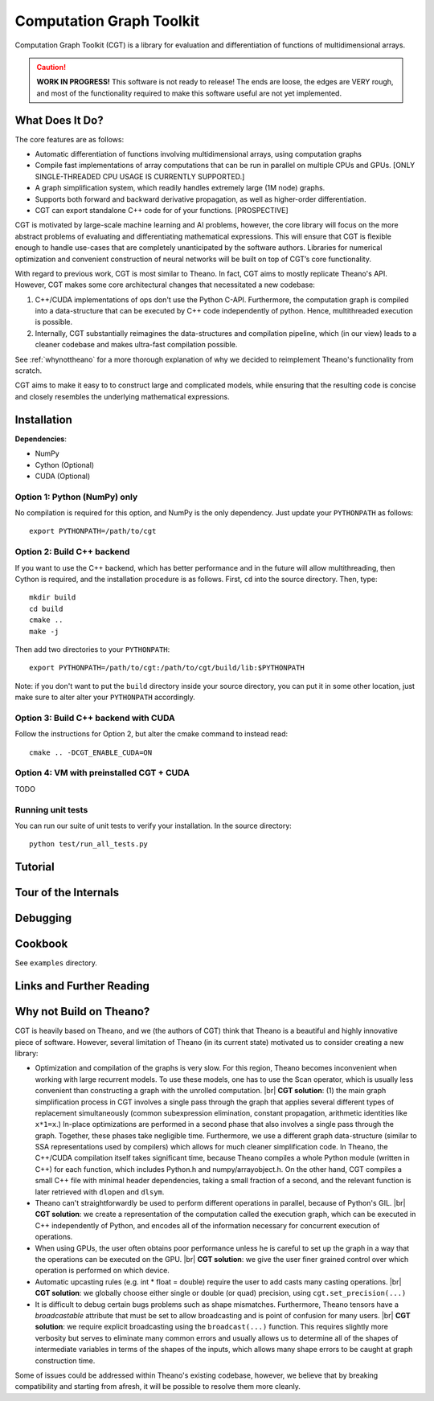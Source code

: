 *************************
Computation Graph Toolkit
*************************

Computation Graph Toolkit (CGT) is a library for evaluation and differentiation of functions of multidimensional arrays.


.. CAUTION::

    **WORK IN PROGRESS!** This software is not ready to release! The ends are loose, the edges are VERY rough, and most of the functionality required to make this software useful are not yet implemented.

What Does It Do?
================

The core features are as follows:

- Automatic differentiation of functions involving multidimensional arrays, using computation graphs
- Compile fast implementations of array computations that can be run in parallel on multiple CPUs and GPUs. [ONLY SINGLE-THREADED CPU USAGE IS CURRENTLY SUPPORTED.]
- A graph simplification system, which readily handles extremely large (1M node) graphs.
- Supports both forward and backward derivative propagation, as well as higher-order differentiation.
- CGT can export standalone C++ code for of your functions. [PROSPECTIVE]

CGT is motivated by large-scale machine learning and AI problems, however, the core library will focus on the more abstract problems of evaluating and differentiating mathematical expressions. This will ensure that CGT is flexible enough to handle use-cases that are completely unanticipated by the software authors. Libraries for numerical optimization and convenient construction of neural networks will be built on top of CGT’s core functionality.

With regard to previous work, CGT is most similar to Theano.
In fact, CGT aims to mostly replicate Theano's API.
However, CGT makes some core architectural changes that necessitated a new codebase:

1. C++/CUDA implementations of ops don't use the Python C-API. Furthermore, the computation graph is compiled into a data-structure that can be executed by C++ code independently of python. Hence, multithreaded execution is possible.
2. Internally, CGT substantially reimagines the data-structures and compilation pipeline, which (in our view) leads to a cleaner codebase and makes ultra-fast compilation possible.

See :ref:`whynottheano` for a more thorough explanation of why we decided to reimplement Theano's functionality from scratch.


CGT aims to make it easy to to construct large and complicated models, while ensuring that the resulting code is concise and closely resembles the underlying mathematical expressions.


Installation
============

**Dependencies**:

- NumPy
- Cython (Optional)
- CUDA (Optional)



Option 1: Python (NumPy) only
-----------------------------

No compilation is required for this option, and NumPy is the only dependency.
Just update your ``PYTHONPATH`` as follows::

    export PYTHONPATH=/path/to/cgt

Option 2: Build C++ backend
---------------------------

If you want to use the C++ backend, which has better performance and in the future will allow multithreading, then Cython is required, and the installation procedure is as follows.
First, ``cd`` into the source directory. Then, type::

    mkdir build
    cd build
    cmake ..
    make -j

Then add two directories to your ``PYTHONPATH``::

    export PYTHONPATH=/path/to/cgt:/path/to/cgt/build/lib:$PYTHONPATH


Note: if you don't want to put the ``build`` directory inside your source directory, you can put it in some other location, just make sure to alter alter your ``PYTHONPATH`` accordingly.

Option 3: Build C++ backend with CUDA
-------------------------------------

Follow the instructions for Option 2, but alter the cmake command to instead read::

    cmake .. -DCGT_ENABLE_CUDA=ON

Option 4: VM with preinstalled CGT + CUDA
-----------------------------------------

TODO


Running unit tests
------------------

You can run our suite of unit tests to verify your installation. In the source directory::

    python test/run_all_tests.py

Tutorial
========

.. notebook:: ../examples/tutorial.ipynb


Tour of the Internals
=====================

.. notebook:: ../examples/internals_tour.ipynb

Debugging
=========



Cookbook
========

See ``examples`` directory.

Links and Further Reading
=========================



.. _whynottheano:

Why not Build on Theano?
========================

CGT is heavily based on Theano, and we (the authors of CGT) think that Theano is a beautiful and highly innovative piece of software.
However, several limitation of Theano (in its current state) motivated us to consider creating a new library:

- Optimization and compilation of the graphs is very slow. For this region, Theano becomes  inconvenient when working with large recurrent models. To use these models, one has to use the Scan operator, which is usually less convenient than constructing a graph with the unrolled computation. |br| **CGT solution**: (1) the main graph simplification process in CGT involves a single pass through the graph that applies several different types of replacement simultaneously (common subexpression elimination, constant propagation, arithmetic identities like ``x*1=x``.) In-place optimizations are performed in a second phase that also involves a single pass through the graph. Together, these phases take negligible time. Furthermore, we use a different graph data-structure (similar to SSA representations used by compilers) which allows for much cleaner simplification code. In Theano, the C++/CUDA compilation itself takes significant time, because Theano compiles a whole Python module (written in C++) for each function, which includes Python.h and numpy/arrayobject.h. On the other hand, CGT compiles a small C++ file with minimal header dependencies, taking a small fraction of a second, and the relevant function is later retrieved with ``dlopen`` and ``dlsym``.
- Theano can't straightforwardly be used to perform different operations in parallel, because of Python's GIL. |br| **CGT solution**: we create a representation of the computation called the execution graph, which can be executed in C++ independently of Python, and encodes all of the information necessary for concurrent execution of operations.
- When using GPUs, the user often obtains poor performance unless he is careful to set up the graph in a way that the operations can be executed on the GPU. |br| **CGT solution**: we give the user finer grained control over which operation is performed on which device.
- Automatic upcasting rules (e.g. int * float = double) require the user to add casts many casting operations. |br| **CGT solution**: we globally choose either single or double (or quad) precision, using ``cgt.set_precision(...)``
- It is difficult to debug certain bugs problems such as shape mismatches. Furthermore, Theano tensors have a `broadcastable` attribute that must be set to allow broadcasting and is point of confusion for many users. |br| **CGT solution**: we require explicit broadcasting using the ``broadcast(...)`` function. This requires slightly more verbosity but serves to eliminate many common errors and usually allows us to determine all of the shapes of intermediate variables in terms of the shapes of the inputs, which allows many shape errors to be caught at graph construction time.

Some of issues could be addressed within Theano's existing codebase, however, we believe that by breaking compatibility and starting from afresh, it will be possible to resolve them more cleanly.


.. |br| raw:: html

   <br />
